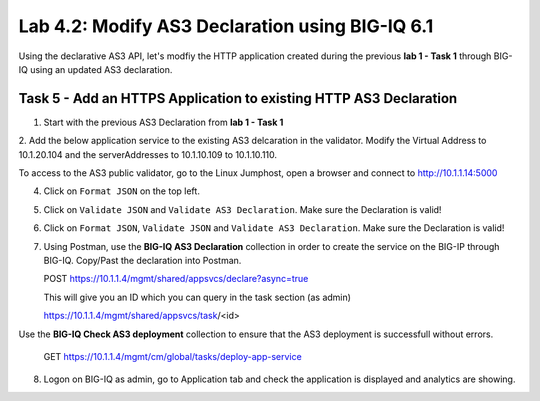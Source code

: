 Lab 4.2: Modify AS3 Declaration using BIG-IQ 6.1
------------------------------------------------

Using the declarative AS3 API, let's modfiy the HTTP application created during the previous **lab 1 - Task 1** through BIG-IQ using an updated AS3 declaration.

Task 5 - Add an HTTPS Application to existing HTTP AS3 Declaration
~~~~~~~~~~~~~~~~~~~~~~~~~~~~~~~~~~~~~~~~~~~~~~~~~~~~~~~~~~~~~~~~~~

1. Start with the previous AS3 Declaration from **lab 1 - Task 1**

.. code-block:: yaml
   :linenos:

   {
       "class": "AS3",
       "action": "deploy",
       "persist": true,
       "declaration": {
           "class": "ADC",
           "schemaVersion": "3.7.0",
           "id": "example-declaration-01",
           "label": "Task1",
           "remark": "Task 1 - HTTP Application Service",
           "target": {
               "hostname": "ip-10-1-1-10.us-west-2.compute.internal"
           },
           "Task1": {
               "class": "Tenant",
               "MyWebApp1": {
                   "class": "Application",
                   "template": "http",
                   "statsProfile": {
                       "class": "Analytics_Profile",
                       "collectedStatsInternalLogging": true,
                       "collectedStatsExternalLogging": false,
                       "capturedTrafficInternalLogging": false,
                       "capturedTrafficExternalLogging": true,
                       "collectPageLoadTime": true,
                       "collectClientSideStatistics": true,
                       "collectResponseCode": true,
                       "sessionCookieSecurity": "ssl-only"
                   },
                   "serviceMain": {
                       "class": "Service_HTTP",
                       "virtualAddresses": [
                           "10.1.20.100"
                       ],
                       "pool": "web_pool",
                       "profileAnalytics": {
                           "use": "statsProfile"
                       }
                   },
                   "web_pool": {
                       "class": "Pool",
                       "monitors": [
                           "http"
                       ],
                       "members": [
                           {
                               "servicePort": 80,
                               "serverAddresses": [
                                   "10.1.10.100",
                                   "10.1.10.101"
                               ]
                           }
                       ]
                   }
               }
           }
       }
   }

2. Add the below application service to the existing AS3 delcaration in the validator.
Modify the Virtual Address to 10.1.20.104 and the serverAddresses to 10.1.10.109 to 10.1.10.110.

|lab-2-1|

.. code-block:: yaml
   :linenos:
   :emphasize-lines: 18,35,36

   "MyWebApp6": {
           "class": "Application",
           "template": "https",
           "statsProfile": {
               "class": "Analytics_Profile",
               "collectedStatsInternalLogging": true,
               "collectedStatsExternalLogging": false,
               "capturedTrafficInternalLogging": false,
               "capturedTrafficExternalLogging": true,
               "collectPageLoadTime": true,
               "collectClientSideStatistics": true,
               "collectResponseCode": true,
               "sessionCookieSecurity": "ssl-only"
           },
           "serviceMain": {
               "class": "Service_HTTPS",
               "virtualAddresses": [
                   "<virtual>"
               ],
               "pool": "web_pool",
               "profileAnalytics": {
                   "use": "statsProfile"
               },
               "serverTLS": "webtls"
           },
           "web_pool": {
               "class": "Pool",
               "monitors": [
                   "http"
               ],
               "members": [
                   {
                       "servicePort": 80,
                       "serverAddresses": [
                           "<node9>",
                           "<node10>"
                       ]
                   }
               ]
           },
           "webtls": {
               "class": "TLS_Server",
               "certificates": [
                   {
                       "certificate": "webcert"
                   }
               ]
           },
           "webcert": {
               "class": "Certificate",
               "certificate": {
                   "bigip": "/Common/default.crt"
               },
               "privateKey": {
                   "bigip": "/Common/default.key"
               }
           }
       }

To access to the AS3 public validator, go to the Linux Jumphost, open a browser and connect to http://10.1.1.14:5000

4. Click on ``Format JSON`` on the top left.

5. Click on ``Validate JSON`` and ``Validate AS3 Declaration``. Make sure the Declaration is valid!

6. Click on  ``Format JSON``, ``Validate JSON`` and ``Validate AS3 Declaration``. Make sure the Declaration is valid!

7. Using Postman, use the **BIG-IQ AS3 Declaration** collection in order to create the service on the BIG-IP through BIG-IQ. Copy/Past the declaration into Postman.

   POST https://10.1.1.4/mgmt/shared/appsvcs/declare?async=true

   This will give you an ID which you can query in the task section (as admin)
   
   https://10.1.1.4/mgmt/shared/appsvcs/task/<id>

Use the **BIG-IQ Check AS3 deployment** collection to ensure that the AS3 deployment is successfull without errors.

   GET https://10.1.1.4/mgmt/cm/global/tasks/deploy-app-service

8. Logon on BIG-IQ as admin, go to Application tab and check the application is displayed and analytics are showing.


.. |lab-2-1| image:: images/lab-2-1.png
   :scale: 80%

